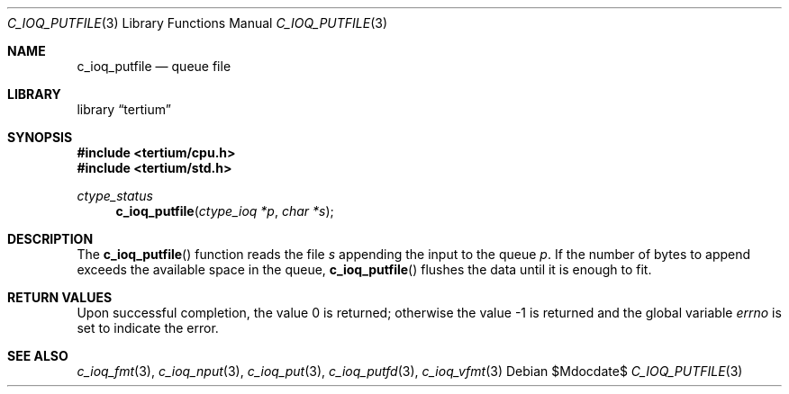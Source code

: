 .Dd $Mdocdate$
.Dt C_IOQ_PUTFILE 3
.Os
.Sh NAME
.Nm c_ioq_putfile
.Nd queue file
.Sh LIBRARY
.Lb tertium
.Sh SYNOPSIS
.In tertium/cpu.h
.In tertium/std.h
.Ft ctype_status
.Fn c_ioq_putfile "ctype_ioq *p" "char *s"
.Sh DESCRIPTION
The
.Fn c_ioq_putfile
function reads the file
.Fa s
appending the input to the queue
.Fa p .
If the number of bytes to append exceeds the available space in the queue,
.Fn c_ioq_putfile
flushes the data until it is enough to fit.
.Sh RETURN VALUES
.Rv -std
.Sh SEE ALSO
.Xr c_ioq_fmt 3 ,
.Xr c_ioq_nput 3 ,
.Xr c_ioq_put 3 ,
.Xr c_ioq_putfd 3 ,
.Xr c_ioq_vfmt 3
